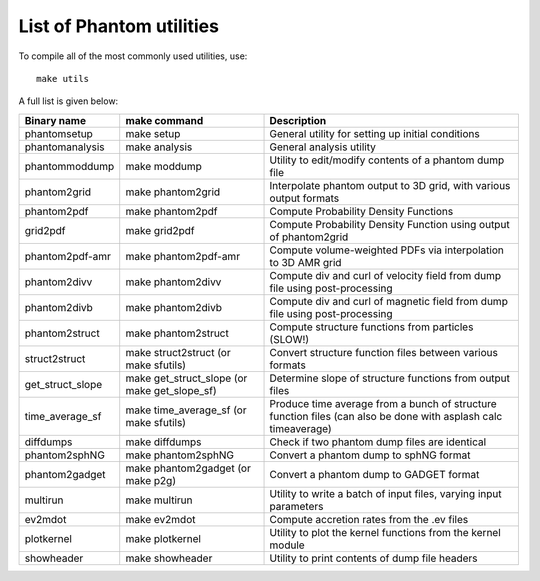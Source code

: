 List of Phantom utilities
-------------------------

To compile all of the most commonly used utilities, use:

::

   make utils

A full list is given below:

+-----------------------+-----------------------+-----------------------+
| Binary name           | make command          | Description           |
+=======================+=======================+=======================+
| phantomsetup          | make setup            | General utility for   |
|                       |                       | setting up initial    |
|                       |                       | conditions            |
+-----------------------+-----------------------+-----------------------+
| phantomanalysis       | make analysis         | General analysis      |
|                       |                       | utility               |
+-----------------------+-----------------------+-----------------------+
| phantommoddump        | make moddump          | Utility to            |
|                       |                       | edit/modify contents  |
|                       |                       | of a phantom dump     |
|                       |                       | file                  |
+-----------------------+-----------------------+-----------------------+
| phantom2grid          | make phantom2grid     | Interpolate phantom   |
|                       |                       | output to 3D grid,    |
|                       |                       | with various output   |
|                       |                       | formats               |
+-----------------------+-----------------------+-----------------------+
| phantom2pdf           | make phantom2pdf      | Compute Probability   |
|                       |                       | Density Functions     |
+-----------------------+-----------------------+-----------------------+
| grid2pdf              | make grid2pdf         | Compute Probability   |
|                       |                       | Density Function      |
|                       |                       | using output of       |
|                       |                       | phantom2grid          |
+-----------------------+-----------------------+-----------------------+
| phantom2pdf-amr       | make phantom2pdf-amr  | Compute               |
|                       |                       | volume-weighted PDFs  |
|                       |                       | via interpolation to  |
|                       |                       | 3D AMR grid           |
+-----------------------+-----------------------+-----------------------+
| phantom2divv          | make phantom2divv     | Compute div and curl  |
|                       |                       | of velocity field     |
|                       |                       | from dump file using  |
|                       |                       | post-processing       |
+-----------------------+-----------------------+-----------------------+
| phantom2divb          | make phantom2divb     | Compute div and curl  |
|                       |                       | of magnetic field     |
|                       |                       | from dump file using  |
|                       |                       | post-processing       |
+-----------------------+-----------------------+-----------------------+
| phantom2struct        | make phantom2struct   | Compute structure     |
|                       |                       | functions from        |
|                       |                       | particles (SLOW!)     |
+-----------------------+-----------------------+-----------------------+
| struct2struct         | make struct2struct    | Convert structure     |
|                       | (or make sfutils)     | function files        |
|                       |                       | between various       |
|                       |                       | formats               |
+-----------------------+-----------------------+-----------------------+
| get_struct_slope      | make get_struct_slope | Determine slope of    |
|                       | (or make              | structure functions   |
|                       | get_slope_sf)         | from output files     |
+-----------------------+-----------------------+-----------------------+
| time_average_sf       | make time_average_sf  | Produce time average  |
|                       | (or make sfutils)     | from a bunch of       |
|                       |                       | structure function    |
|                       |                       | files (can also be    |
|                       |                       | done with asplash     |
|                       |                       | calc timeaverage)     |
+-----------------------+-----------------------+-----------------------+
| diffdumps             | make diffdumps        | Check if two phantom  |
|                       |                       | dump files are        |
|                       |                       | identical             |
+-----------------------+-----------------------+-----------------------+
| phantom2sphNG         | make phantom2sphNG    | Convert a phantom     |
|                       |                       | dump to sphNG format  |
+-----------------------+-----------------------+-----------------------+
| phantom2gadget        | make phantom2gadget   | Convert a phantom     |
|                       | (or make p2g)         | dump to GADGET format |
+-----------------------+-----------------------+-----------------------+
| multirun              | make multirun         | Utility to write a    |
|                       |                       | batch of input files, |
|                       |                       | varying input         |
|                       |                       | parameters            |
+-----------------------+-----------------------+-----------------------+
| ev2mdot               | make ev2mdot          | Compute accretion     |
|                       |                       | rates from the .ev    |
|                       |                       | files                 |
+-----------------------+-----------------------+-----------------------+
| plotkernel            | make plotkernel       | Utility to plot the   |
|                       |                       | kernel functions from |
|                       |                       | the kernel module     |
+-----------------------+-----------------------+-----------------------+
| showheader            | make showheader       | Utility to print      |
|                       |                       | contents of dump file |
|                       |                       | headers               |
+-----------------------+-----------------------+-----------------------+

